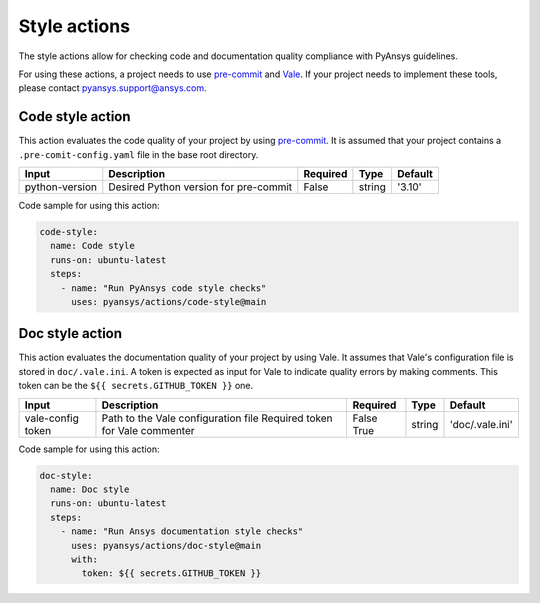Style actions
=============
The style actions allow for checking code and documentation quality compliance
with PyAnsys guidelines.

For using these actions, a project needs to use `pre-commit
<https://pre-commit.com>`_ and `Vale <https://vale.sh>`_. If your project needs
to implement these tools, please contact `pyansys.support@ansys.com
<mailto:pyansys.support@ansys.com>`_.

Code style action
-----------------
This action evaluates the code quality of your project by using `pre-commit
<https://pre-commit.com/>`_. It is assumed that your project contains a
``.pre-comit-config.yaml`` file in the base root directory.

+-----------------+----------------------------------------+-----------+---------+----------+
| Input           | Description                            | Required  | Type    | Default  |
+=================+========================================+===========+=========+==========+
| python-version  | Desired Python version for pre-commit  | False     | string  | '3.10'   |
+-----------------+----------------------------------------+-----------+---------+----------+

Code sample for using this action:

.. code-block:: yaml

    code-style:
      name: Code style
      runs-on: ubuntu-latest
      steps:
        - name: "Run PyAnsys code style checks"
          uses: pyansys/actions/code-style@main


Doc style action
----------------
This action evaluates the documentation quality of your project by using Vale.
It assumes that Vale's configuration file is stored in ``doc/.vale.ini``. A
token is expected as input for Vale to indicate quality errors by making
comments. This token can be the ``${{ secrets.GITHUB_TOKEN }}`` one.

+--------------+--------------------------------------+-----------+---------+------------------+
| Input        | Description                          | Required  | Type    | Default          |
+==============+======================================+===========+=========+==================+
| vale-config  | Path to the Vale configuration file  | False     | string  | 'doc/.vale.ini'  |
| token        | Required token for Vale commenter    | True      |         |                  |
+--------------+--------------------------------------+-----------+---------+------------------+

Code sample for using this action:

.. code-block:: yaml

    doc-style:
      name: Doc style
      runs-on: ubuntu-latest
      steps:
        - name: "Run Ansys documentation style checks"
          uses: pyansys/actions/doc-style@main
          with:
            token: ${{ secrets.GITHUB_TOKEN }}

